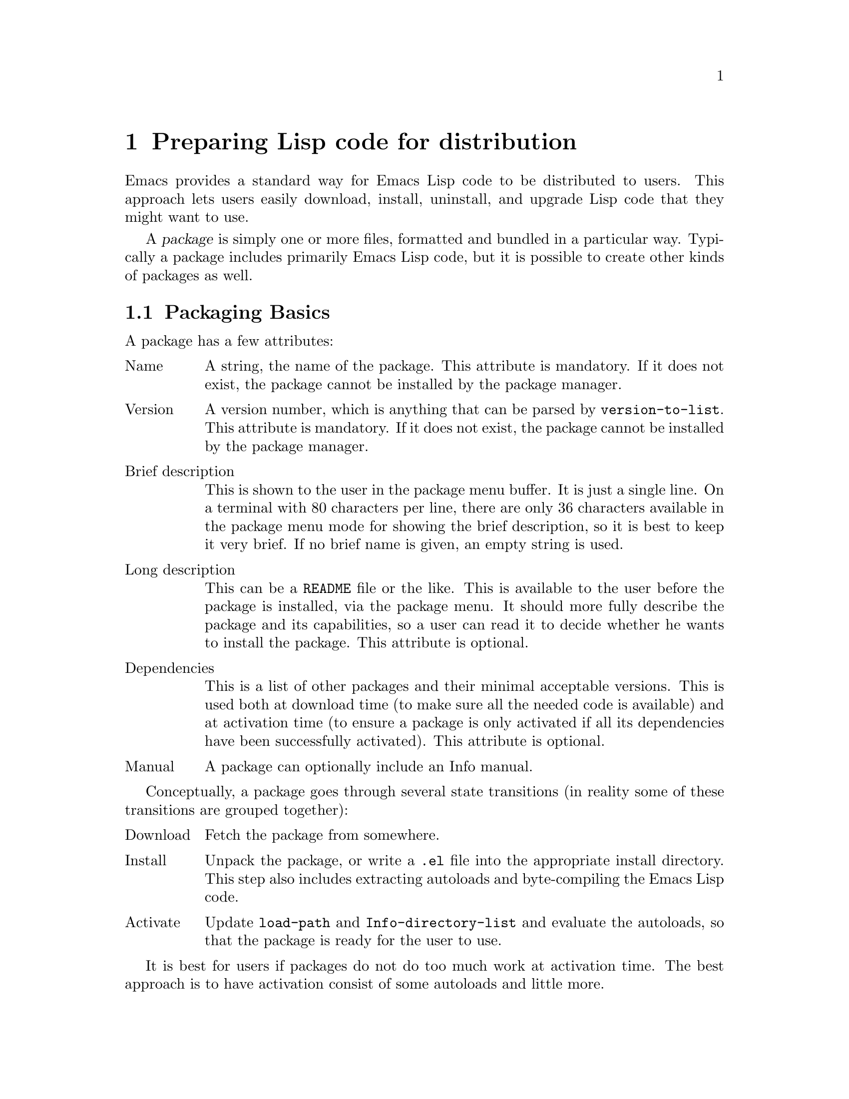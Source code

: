 @c -*-texinfo-*-
@c This is part of the GNU Emacs Lisp Reference Manual.
@c Copyright (C) 2010
@c   Free Software Foundation, Inc.
@c See the file elisp.texi for copying conditions.
@setfilename ../../info/package
@node Packaging, Antinews, System Interface, Top
@chapter Preparing Lisp code for distribution
@cindex packaging

  Emacs provides a standard way for Emacs Lisp code to be distributed
to users.  This approach lets users easily download, install,
uninstall, and upgrade Lisp code that they might want to use.

  A @dfn{package} is simply one or more files, formatted and bundled
in a particular way.  Typically a package includes primarily Emacs
Lisp code, but it is possible to create other kinds of packages as
well.

@menu
* Packaging Basics::        The basic concepts of Emacs Lisp packages.
* Simple Packages::         How to package a single .el file.
* Multi-file Packages::     How to package multiple files.
@end menu

@node Packaging Basics
@section Packaging Basics
@cindex packaging basics

  A package has a few attributes:
@cindex package attributes

@table @asis
@item Name
A string, the name of the package.  This attribute is mandatory.  If
it does not exist, the package cannot be installed by the package
manager.

@item Version
A version number, which is anything that can be parsed by
@code{version-to-list}.  This attribute is mandatory.  If it does not
exist, the package cannot be installed by the package manager.

@item Brief description
This is shown to the user in the package menu buffer.  It is just a
single line.  On a terminal with 80 characters per line, there are
only 36 characters available in the package menu mode for showing the
brief description, so it is best to keep it very brief.  If no brief
name is given, an empty string is used.

@item Long description
This can be a @file{README} file or the like.  This is available to
the user before the package is installed, via the package menu.  It
should more fully describe the package and its capabilities, so a user
can read it to decide whether he wants to install the package.  This
attribute is optional.

@item Dependencies
This is a list of other packages and their minimal acceptable
versions.  This is used both at download time (to make sure all the
needed code is available) and at activation time (to ensure a package
is only activated if all its dependencies have been successfully
activated).  This attribute is optional.

@item Manual
A package can optionally include an Info manual.
@end table

  Conceptually, a package goes through several state transitions (in
reality some of these transitions are grouped together):

@table @asis
@item Download
Fetch the package from somewhere.

@item Install
Unpack the package, or write a @file{.el} file into the appropriate
install directory.  This step also includes extracting autoloads and
byte-compiling the Emacs Lisp code.

@item Activate
Update @code{load-path} and @code{Info-directory-list} and evaluate
the autoloads, so that the package is ready for the user to use.
@end table

  It is best for users if packages do not do too much work at
activation time.  The best approach is to have activation consist of
some autoloads and little more.

@node Simple Packages
@section Simple Packages
@cindex single file packages

  The simplest package consists of a single Emacs Lisp source file.
In this case, all the attributes of the package (@pxref{Packaging
Basics}) are taken from this file.

  The package system expects this @file{.el} file to conform to the
Emacs Lisp library header conventions.  @xref{Library Headers}.

  The name of the package is the same as the base name of the
@file{.el} file, as written in the first comment line.  For example,
given the header line:

@smallexample
;;; superfrobnicator.el --- frobnicate and bifurcate flanges
@end smallexample

the package name will be @samp{superfrobnicator}.

  The short description of the package is also taken from the first
line of the file.

  If the file has a ``Commentary'' header, then it is used as the long
description.

  The version of the package comes either from the ``Package-Version''
header, if it exists, or from the ``Version'' header.  A package is
required to have a version number.  Each release of a package must be
accompanied by an increase in the version number.

  If the file has a ``Package-Requires'' header, then that is used as
the package dependencies.  Otherwise, the package is assumed not to
have any dependencies.

  A single-file package cannot have an Info manual.

  The file will be scanned for autoload cookies at install time.
@xref{Autoload}.

@node Multi-file Packages
@section Multi-file Packages
@cindex multi-file packages

  A multi-file package is just a @file{.tar} file.  While less
convenient to create than a single-file package, a multi-file package
also offers more features: it can include an Info manual, multiple
Emacs Lisp files, and also other data files needed by a package.

  The contents of the @file{.tar} file must all appear beneath a
single directory, named after the package and version.  Files can
appear in subdirectories of this top-most directory, but Emacs Lisp
code will only be found (and thus byte-compiled) at the top-most
level.  Also, the @file{.tar} file is typically also given this same
name.  For example, if you are distributing version 1.3 of the
superfrobnicator, the package file would be named
``superfrobnicator-1.3.tar'' and the contents would all appear in the
directory @file{superfrobnicator-1.3} in that @file{.tar}.

  The package must include a @file{-pkg.el} file, named after the
package.  In our example above, this file would be called
@file{superfrobnicator-pkg.el}.  This file must have a single form in
it, a call to @code{define-package}.  The package dependencies and
brief description are taken from this form.

@defun define-package name version &optional docstring requirements
Define a package.  @var{name} is the name of the package, a string.
@var{version} is the package's version, a string.  It must be in a
form that can be understood by @code{version-to-list}.
@var{docstring} is the short description of the package.
@var{requirements} is a list of required packages and their versions.
@end defun

  If a @file{README} file exists in the content directory, then it is
used as the long description.

  If the package has an Info manual, you should distribute the needed
info files, plus a @file{dir} file made with @command{install-info}.
@xref{Invoking install-info, Invoking install-info, Invoking
install-info, texinfo, Texinfo}.

  Do not include any @file{.elc} files in the package.  Those will be
created at install time.  Note that there is no way to control the
order in which files are byte-compiled; your package must be robust
here.

  The installation process will scan all the @file{.el} files in the
package for autoload cookies.  @xref{Autoload}.  They are extracted
into a @file{-autoloads.el} file (e.g.,
@file{superfrobnicator-autoloads.el}), so do not include a file of
that name in your package.

  Any other files in the @file{.tar} file are simply unpacked when the
package is installed.  This can be useful if your package needs
auxiliary data files --- e.g., icons or sounds.

  Emacs Lisp code installed via the package manager must take special
care to be location-independent.  One easy way to do this is to make
references to auxiliary data files relative to @var{load-file-name}.
For example:

@smallexample
(defconst superfrobnicator-base (file-name-directory load-file-name))

(defun superfrobnicator-fetch-image (file)
  (expand-file-name file superfrobnicator-base))
@end smallexample
